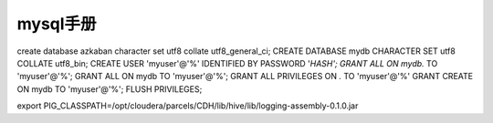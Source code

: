 mysql手册
###############


create database azkaban character set utf8 collate utf8_general_ci;
CREATE DATABASE mydb CHARACTER SET utf8 COLLATE utf8_bin;
CREATE USER 'myuser'@'%' IDENTIFIED BY PASSWORD '*HASH';
GRANT ALL ON mydb.* TO 'myuser'@'%';
GRANT ALL ON mydb TO 'myuser'@'%';
GRANT ALL PRIVILEGES ON *.* TO 'myuser'@'%'
GRANT CREATE ON mydb TO 'myuser'@'%';
FLUSH PRIVILEGES;

export PIG_CLASSPATH=/opt/cloudera/parcels/CDH/lib/hive/lib/logging-assembly-0.1.0.jar